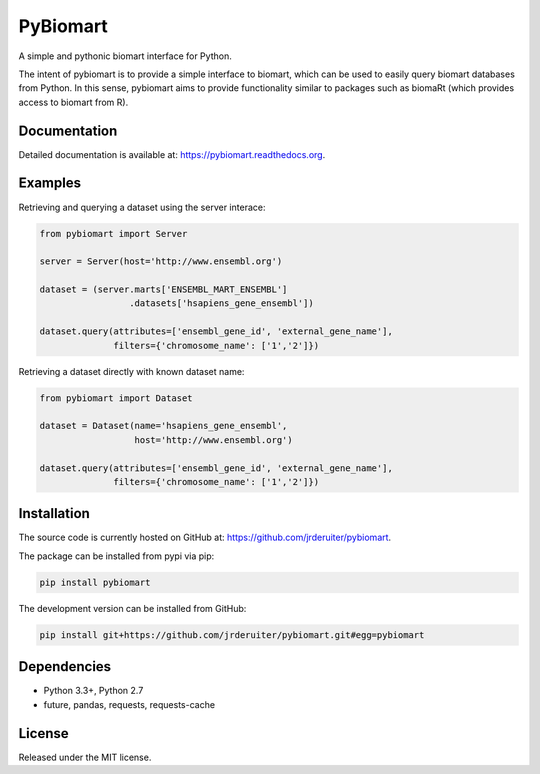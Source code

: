 PyBiomart
================

.. image:: https://travis-ci.org/jrderuiter/pybiomart.svg?branch=develop
    :target: https://travis-ci.org/jrderuiter/pybiomart

.. image:: https://coveralls.io/repos/github/jrderuiter/pybiomart/badge.svg?branch=develop
    :target: https://coveralls.io/github/jrderuiter/pybiomart?branch=develop

.. image:: https://readthedocs.org/projects/pip/badge/?version=stable
    :target: https://pybiomart.readthedocs.org

A simple and pythonic biomart interface for Python.

The intent of pybiomart is to provide a simple interface to biomart, which can be used to easily query biomart databases from Python. In this sense, pybiomart aims to provide functionality similar to packages such as biomaRt (which provides access to biomart from R).

Documentation
----------------

Detailed documentation is available at: `https://pybiomart.readthedocs.org <https://pybiomart.readthedocs.org>`_.

Examples
----------------

Retrieving and querying a dataset using the server interace:

.. code:: python

    from pybiomart import Server

    server = Server(host='http://www.ensembl.org')

    dataset = (server.marts['ENSEMBL_MART_ENSEMBL']
                     .datasets['hsapiens_gene_ensembl'])

    dataset.query(attributes=['ensembl_gene_id', 'external_gene_name'],
                  filters={'chromosome_name': ['1','2']})

Retrieving a dataset directly with known dataset name:

.. code:: python

    from pybiomart import Dataset

    dataset = Dataset(name='hsapiens_gene_ensembl',
                      host='http://www.ensembl.org')

    dataset.query(attributes=['ensembl_gene_id', 'external_gene_name'],
                  filters={'chromosome_name': ['1','2']})

Installation
----------------

The source code is currently hosted on GitHub at: `https://github.com/jrderuiter/pybiomart  <https://github.com/jrderuiter/pybiomart>`_.

The package can be installed from pypi via pip:

.. code::

    pip install pybiomart

The development version can be installed from GitHub:

.. code::

    pip install git+https://github.com/jrderuiter/pybiomart.git#egg=pybiomart

Dependencies
----------------

-  Python 3.3+, Python 2.7
-  future, pandas, requests, requests-cache


License
----------------

Released under the MIT license.
